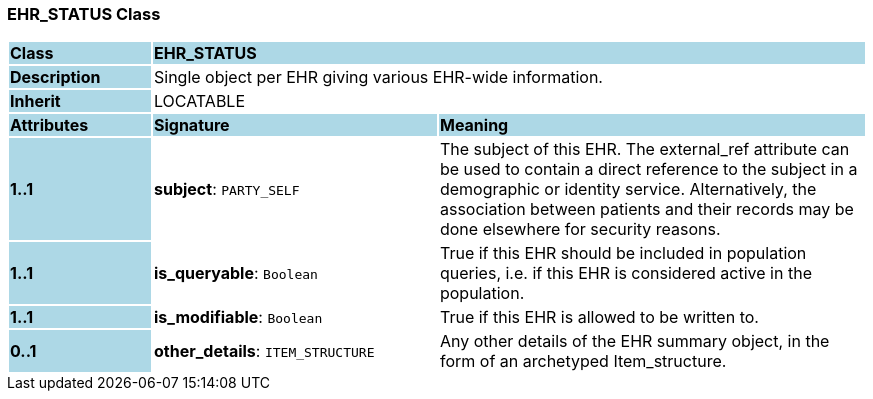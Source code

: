 === EHR_STATUS Class

[cols="^1,2,3"]
|===
|*Class*
{set:cellbgcolor:lightblue}
2+^|*EHR_STATUS*

|*Description*
{set:cellbgcolor:lightblue}
2+|Single object per EHR giving various EHR-wide information. 
{set:cellbgcolor!}

|*Inherit*
{set:cellbgcolor:lightblue}
2+|LOCATABLE
{set:cellbgcolor!}

|*Attributes*
{set:cellbgcolor:lightblue}
^|*Signature*
^|*Meaning*

|*1..1*
{set:cellbgcolor:lightblue}
|*subject*: `PARTY_SELF`
{set:cellbgcolor!}
|The subject of this EHR. The external_ref attribute can be used to contain a direct reference to the subject in a demographic or identity service. Alternatively, the association between patients and their records may be done elsewhere for security reasons. 

|*1..1*
{set:cellbgcolor:lightblue}
|*is_queryable*: `Boolean`
{set:cellbgcolor!}
|True if this EHR should be included in population queries, i.e. if this EHR is considered active in the population.

|*1..1*
{set:cellbgcolor:lightblue}
|*is_modifiable*: `Boolean`
{set:cellbgcolor!}
|True if this EHR is allowed to be written to. 

|*0..1*
{set:cellbgcolor:lightblue}
|*other_details*: `ITEM_STRUCTURE`
{set:cellbgcolor!}
|Any other details of the EHR summary object, in the form of an archetyped Item_structure.
|===
